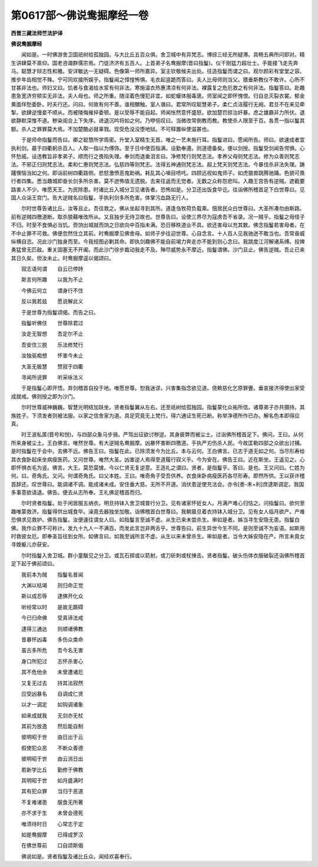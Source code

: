 第0617部～佛说鸯掘摩经一卷
==============================

**西晋三藏法师竺法护译**

**佛说鸯掘摩经**


　　闻如是。一时佛游舍卫国祇树给孤独园。与大比丘五百众俱。舍卫城中有异梵志。博综三经无所疑滞。具畅五典所问即对。精生讲肆莫不禀仰。国老咨诹群儒宗焉。门徒济济有五百人。上首弟子名鸯掘摩(晋曰指鬘)。仪干刚猛力超壮士。手能接飞走先奔马。聪慧才辩志性和雅。安详敏达一无疑碍。色像第一师所嘉异。室主钦敬候夫出处。往造指鬘而谓之曰。观尔颜彩有堂堂之容。推步年齿相觉不殊。宁可同欢接所娱乎。指鬘闻之慞惶怖惧。毛衣起竖跪而答曰。夫人比母师则当父。猥垂斯教仪不敢许。心所不甘甚非法也。师妇又曰。饥者与食渴给水浆有何非法。寒施温衣热惠清凉有何非法。裸露复之危厄救之有何非法。指鬘答曰。赴趣患急宽济穷顿实无非法。夫人母也。师之所重。随淫着色慢犯非宜。如蛇蝘体服毒褒。师室闻之即怀愧恨。归自总灭裂衣裳。郁金黄面佯愁委卧。时夫行还。问曰。何故有何不善。谁相嬲触。室人谮曰。君常所叹聪慧弟子。柔仁贞洁履行无阙。君旦不在来见牵掣。欲肆逆慢妾不顺从。而被陵侮摧捽委顿。是以受辱不能自起。师闻怅然意怀盛怒。欲加楚罚掠治奸暴。虑之雄霸非力所伏。退欲静默深惟不道。秽染闺合上下失序。进退沉吟将如之何。乃咿悒叹曰。当微改常倒教而教。教使杀人限至于百。各贯一指以鬘其额。杀人之罪罪莫大焉。不加楚酷必就辜戮。现受危没没堕地狱。不可释置纵使滋甚也。

　　于是师命指鬘而告曰。卿之聪慧所学周密。升堂入室精生无首。唯之一艺未施行耳。指鬘进曰。愿闻所告。师曰。欲速成者宜执利剑。晨于四衢躬杀百人。人取一指以为傅饰。至于日中使百指满。设勤奉遵。则道德备矣。便以剑授。指鬘受剑闻告愕惧。心怀愁戚。设违教旨非孝弟子。顺而行之畏陷失理。奉剑而退垂泪言曰。净修梵行则梵志法。孝养父母则梵志法。修为众善则梵志法。不邪正归则梵志法。柔和仁惠则梵志法。弘慈四等则梵志。法得五神通则梵志法。超上梵天则梵志法。今暴伐杀非法失理。踌躇懊恼当如之何。即诣前树四衢路侧。悲怒激愤恶鬼助祸。耗乱其心嗔目喷吒。四顾远视如鬼师子。如虎狼兽跳腾驰踊。色貌可畏行者四集。悉当趣城即奋长剑多所杀害。莫不迸怖值无遗脱。去来往返而无觉者。无数之众称怨悲叫。入趣王宫告有逆贼。遮截要路害人不少。唯愿天王。为民除患。时诸比丘入城分卫见诸告者。恐怖如是。分卫还出饭食毕讫。往诣佛所稽首足下白世尊曰。见国人众诣王宫门。告大逆贼名曰指鬘。手执利剑多所危害。体掌污血路无行人。

　　尔时世尊告诸比丘。汝等且止。吾往救之。佛从坐起寻到其所。道逢刍牧荷负载乘。佃居民众白世尊曰。大圣所凑勿由斯路。前有逆贼四徼道断。取杀狼藉唯改所从。又且独步无侍卫故也。世尊告曰。设使三界尽为寇虏吾不省录。况一贼乎。指鬘之母怪子不归。时至不食惧必当饥。赍饷出城就而饷之日欲向中百指未满。恐日移昳道业不具。欲还害母以充其数。佛念指鬘若害母者。在不中止罪不可救。佛便忽然住立其前。时鸯掘摩见佛舍母。如师子步往迎世尊。心自念言。十人百人见我驰迸不敢当也。吾常奋威纵横自恣。况此沙门独身而至。今我规图必剿其命。即执剑趣佛不能自前竭力奔走亦不能到则心念曰。我跳度江河解诸系缚。投捭勇猛曾无匹敌。重关固塞无不开阖。而此沙门徐步裁动我走不及。殚尽威势永不摩近。指鬘谓佛。沙门且止。佛告逆贼。吾止已来其日久矣。但汝未止。时鸯掘摩遥以偈颂曰。

　　寂志语何谓　　自云已停跱

　　斯言何所趣　　以我为不止

　　今佛云何立　　谓身行不住

　　反以我若兹　　愿说解此义

　　于是世尊为指鬘颂偈。而告之曰。

　　指鬘听佛住　　世尊除君过

　　汝走无智想　　吾定尔不止

　　吾安住三脱　　乐法修梵行

　　汝独驱痴想　　怀害今未止

　　大圣无极慧　　赞寂于四衢

　　寻闻所说罪　　听采咏法义

　　于是指鬘心即开悟。弃剑稽首自投于地。唯愿世尊。恕我迷谬。兴害集指念欲见道。侥赖慈化乞原罪舋。垂哀接济得使出家受成就戒。佛则授之即为沙门。

　　尔时世尊威神巍巍。智慧光明结加趺坐。贤者指鬘翼从左右。还至祇树给孤独园。指鬘蒙化众祐所信。诸尊弟子亦共摄持。其族姓子。下须发者则被法服。以家之信舍家为道。具足究竟无上梵行。得六通证生死已断。称举净德所作已办。解名色本即得应真。

　　时王波私匿(晋号和悦)。与四部众象马步骑。严驾出征欲讨秽逆。其身疲弊而被尘土。过诣佛所稽首足下。佛问。王曰。从何所来身被尘土。王白佛言。唯然世尊。有大逆贼名鸯掘摩。凶暴怀害断四徼道。手执严刃伤杀人民。今故匡勒四部之众欲出讨捕。是时指鬘在于会中。去佛不远。佛告王曰。指鬘在此。已除须发今为比丘。本与云何。王白佛言。已志于道无如之何。当尽形寿给其衣食卧起床坐病瘦医药。又问世尊。唯然大圣。凶害逆人焉得至道履行寂义乎。今为安在。佛告王曰。近在斯坐。王遥见之。心即怀惧衣毛为竖。佛言。大王。莫恐莫懅。今以仁贤无复逆意。王造礼之谓曰。贤者。是指鬘乎。答曰。是也。王又问曰。仁姓为何。曰。奇角氏。又问。何谓奇角氏。曰父本姓。王曰。唯奇角子受吾供养。衣食床卧病瘦医药各尽形寿。即然所供。王以获许稽首辞还。叹世尊曰。能调诸不调。能成诸未成。安住垂大慈。无所不开道。消伏患逆使充法会。亦令[黍-禾+利]庶逮斯调定。我国多事意欲请退。佛告。便去从志所奉。王礼佛足稽首而归。

　　尔时贤者指鬘。处于闲居服五纳衣。明旦持钵入舍卫城普行分卫。见有诸家怀妊女人。月满产难心归怙之。问指鬘曰。欲何至趣唯蒙救济。指鬘得供出城食毕。澡竟去器独坐加敬。诣佛稽首白世尊曰。我朝晨旦着衣持钵入城分卫。见有女人临月欲产。产难恐惧求见救护。佛告指鬘。汝便速往谓女人曰。如指鬘言至诚不虚。从生已来未尝杀生。审如是者。姊当寻生安隐无患。指鬘白佛。我作众罪不可称计。发九十九人一不满百。而发此言岂非两舌乎。世尊告曰。前生异世今生不同。是则至诚不为妄语。如斯用时救彼女厄。即奉圣旨往到女所。如佛言曰。如我至诚所言不虚。从生以来未曾杀生。审如是者。当令大姊安隐在产。所言未竟女寻娩躯儿亦获安。

　　尔时指鬘入舍卫城。群小童黻见之分卫。或瓦石掷或以箭射。或刀斫刺或杖捶击。贤者指鬘。破头伤体衣服破裂还诣佛所稽首足下起于佛前颂曰。

　　我前本为贼　　指鬘名普闻

　　大渊以枯竭　　则归命正觉

　　斯以成忍辱　　逮佛开化众

　　听经常以时　　是故无踬碍

　　今已归命佛　　受真谛法戒

　　逮得三通达　　则顺诸佛教

　　昔暴怀凶毒　　多伤众类命

　　虽古多所危　　吾今名无害

　　身口所犯过　　志怀杀害心

　　其不危他余　　未曾遭诸厄

　　又复无过去　　持其法寂然

　　应受凶暴名　　自调成仁贤

　　以才一调定　　如钩调诸象

　　如来成就我　　无剑亦无杖

　　其前为放逸　　然后能自制

　　彼明昭于世　　由日出于云

　　假使犯众恶　　不断众善德

　　彼明昭于世　　由云消日出

　　若新学比丘　　勤修于佛教

　　其明昭于世　　如月盛满时

　　其有犯众罪　　当归于恶道

　　不复难诸患　　服食无所著

　　亦不求于生　　未曾会德死

　　唯须待时日　　心常志于定

　　如是鸯掘摩　　已得成罗汉

　　在佛世尊前　　口自颂斯偈

　　佛说如是。贤者指鬘及诸比丘众。闻经欢喜奉行。
